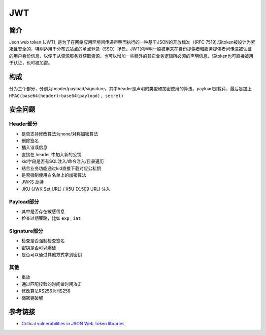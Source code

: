 JWT
========================================

简介
----------------------------------------
Json web token (JWT), 是为了在网络应用环境间传递声明而执行的一种基于JSON的开放标准（(RFC 7519).该token被设计为紧凑且安全的，特别适用于分布式站点的单点登录（SSO）场景。JWT的声明一般被用来在身份提供者和服务提供者间传递被认证的用户身份信息，以便于从资源服务器获取资源，也可以增加一些额外的其它业务逻辑所必须的声明信息，该token也可直接被用于认证，也可被加密。

构成
----------------------------------------
分为三个部分，分别为header/payload/signature。其中header是声明的类型和加密使用的算法。payload是载荷，最后是加上 ``HMAC(base64(header)+base64(payload), secret)``

安全问题
----------------------------------------

Header部分
~~~~~~~~~~~~~~~~~~~~~~~~~~~~~~~~~~~~~~~~
- 是否支持修改算法为none/对称加密算法
- 删除签名
- 插入错误信息
- 直接在 header 中加入新的公钥
- kid字段是否有SQL注入/命令注入/目录遍历
- 结合业务功能通过kid直接下载对应公私钥
- 是否强制使用白名单上的加密算法
- JWKS 劫持
- JKU (JWK Set URL) / X5U (X.509 URL) 注入

Payload部分
~~~~~~~~~~~~~~~~~~~~~~~~~~~~~~~~~~~~~~~~
- 其中是否存在敏感信息
- 检查过期策略，比如 ``exp`` , ``iat``

Signature部分
~~~~~~~~~~~~~~~~~~~~~~~~~~~~~~~~~~~~~~~~
- 检查是否强制检查签名
- 密钥是否可以爆破
- 是否可以通过其他方式拿到密钥

其他
~~~~~~~~~~~~~~~~~~~~~~~~~~~~~~~~~~~~~~~~
- 重放
- 通过匹配校验的时间做时间攻击
- 修改算法RS256为HS256
- 弱密钥破解

参考链接
----------------------------------------
- `Critical vulnerabilities in JSON Web Token libraries <https://auth0.com/blog/>`_
